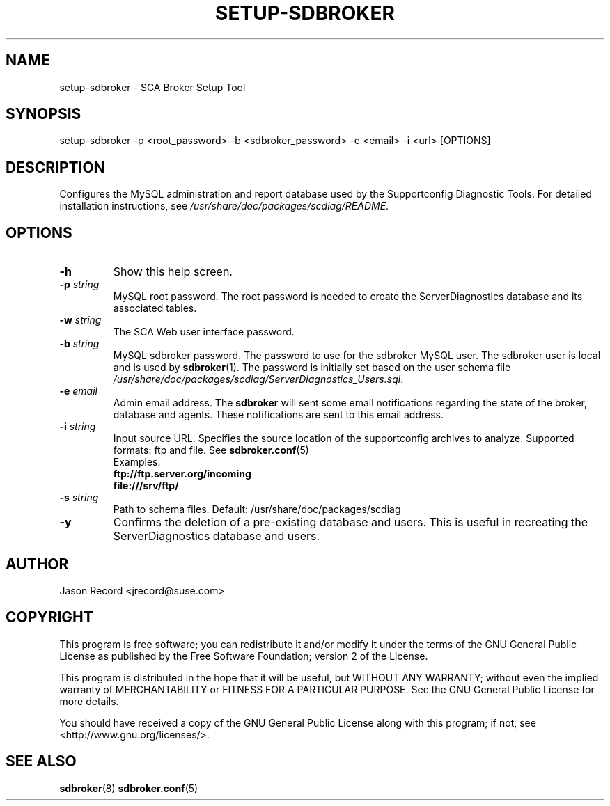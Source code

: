 .TH SETUP-SDBROKER 8 "04 Jul 2014" "sca-appliance-broker" "Supportconfig Analysis Manual"
.SH NAME
setup-sdbroker - SCA Broker Setup Tool
.SH SYNOPSIS
setup-sdbroker -p <root_password> -b <sdbroker_password> -e <email> -i <url> [OPTIONS]
.SH DESCRIPTION
Configures the MySQL administration and report database used by the Supportconfig Diagnostic Tools. For detailed installation instructions, see \fI/usr/share/doc/packages/scdiag/README\fR.
.SH OPTIONS
.TP
\fB\-h\fR
Show this help screen.
.TP
\fB\-p\fR \fIstring\fR
MySQL root password. The root password is needed to create the ServerDiagnostics database and its associated tables.
.TP
\fB\-w\fR \fIstring\fR
The SCA Web user interface password.
.TP
\fB\-b\fR \fIstring\fR
MySQL sdbroker password. The password to use for the sdbroker MySQL user. The sdbroker user is local and is used by \fBsdbroker\fR(1). The password is initially set based on the user schema file \fI/usr/share/doc/packages/scdiag/ServerDiagnostics_Users.sql\fR.
.TP
\fB\-e\fR \fIemail\fR
Admin email address. The \fBsdbroker\fR will sent some email notifications regarding the state of the broker, database and agents. These notifications are sent to this email address.
.TP
\fB\-i\fR \fIstring\fR
Input source URL. Specifies the source location of the supportconfig archives to analyze. Supported formats: ftp and file. See \fBsdbroker.conf\fR(5)
.RS
Examples:
.RE
.RS
.B ftp://ftp.server.org/incoming
.RE
.RS
.B file:///srv/ftp/
.RE
.TP
\fB\-s\fR \fIstring\fR
Path to schema files. Default: /usr/share/doc/packages/scdiag
.TP
\fB\-y\fR
Confirms the deletion of a pre-existing database and users. This is useful in recreating the ServerDiagnostics database and users.
.PD
.SH AUTHOR
Jason Record <jrecord@suse.com>
.SH COPYRIGHT
This program is free software; you can redistribute it and/or modify
it under the terms of the GNU General Public License as published by
the Free Software Foundation; version 2 of the License.
.PP
This program is distributed in the hope that it will be useful,
but WITHOUT ANY WARRANTY; without even the implied warranty of
MERCHANTABILITY or FITNESS FOR A PARTICULAR PURPOSE.  See the
GNU General Public License for more details.
.PP
You should have received a copy of the GNU General Public License
along with this program; if not, see <http://www.gnu.org/licenses/>.
.SH SEE ALSO
.BR sdbroker (8)
.BR sdbroker.conf (5)

